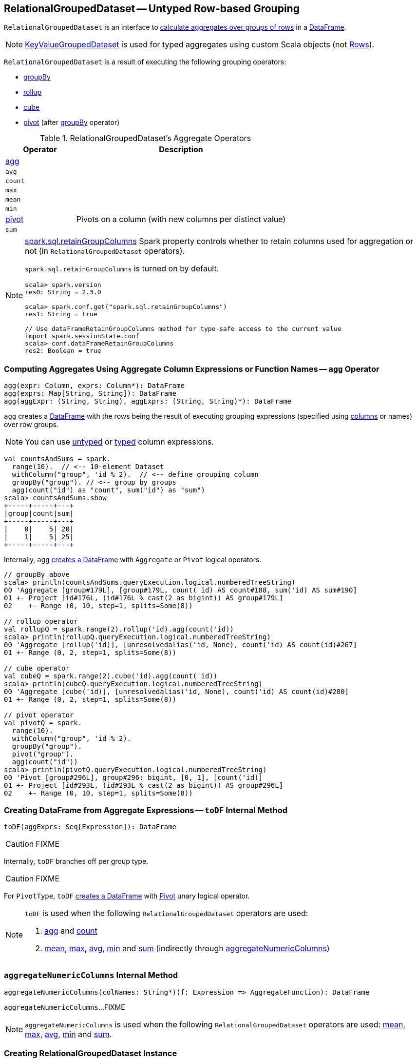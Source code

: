 == [[RelationalGroupedDataset]] RelationalGroupedDataset -- Untyped Row-based Grouping

`RelationalGroupedDataset` is an interface to <<operators, calculate aggregates over groups of rows>> in a link:spark-sql-DataFrame.adoc[DataFrame].

NOTE: link:spark-sql-KeyValueGroupedDataset.adoc[KeyValueGroupedDataset] is used for typed aggregates using custom Scala objects (not link:spark-sql-Row.adoc[Rows]).

`RelationalGroupedDataset` is a result of executing the following grouping operators:

* link:spark-sql-basic-aggregation.adoc#groupBy[groupBy]
* link:spark-sql-multi-dimensional-aggregation.adoc#rollup[rollup]
* link:spark-sql-multi-dimensional-aggregation.adoc#cube[cube]
* <<pivot, pivot>> (after link:spark-sql-basic-aggregation.adoc#groupBy[groupBy] operator)

[[operators]]
.RelationalGroupedDataset's Aggregate Operators
[cols="1,3",options="header",width="100%"]
|===
| Operator
| Description

| <<agg, agg>>
|

| [[avg]] `avg`
|

| [[count]] `count`
|

| [[max]] `max`
|

| [[mean]] `mean`
|

| [[min]] `min`
|

| <<pivot, pivot>>
| Pivots on a column (with new columns per distinct value)

| [[sum]] `sum`
|
|===

[NOTE]
====
link:spark-sql-properties.adoc#spark.sql.retainGroupColumns[spark.sql.retainGroupColumns] Spark property controls whether to retain columns used for aggregation or not (in `RelationalGroupedDataset` operators).

`spark.sql.retainGroupColumns` is turned on by default.

[source, scala]
----
scala> spark.version
res0: String = 2.3.0

scala> spark.conf.get("spark.sql.retainGroupColumns")
res1: String = true

// Use dataFrameRetainGroupColumns method for type-safe access to the current value
import spark.sessionState.conf
scala> conf.dataFrameRetainGroupColumns
res2: Boolean = true
----
====

=== [[agg]] Computing Aggregates Using Aggregate Column Expressions or Function Names -- `agg` Operator

[source, scala]
----
agg(expr: Column, exprs: Column*): DataFrame
agg(exprs: Map[String, String]): DataFrame
agg(aggExpr: (String, String), aggExprs: (String, String)*): DataFrame
----

`agg` creates a link:spark-sql-DataFrame.adoc[DataFrame] with the rows being the result of executing grouping expressions (specified using link:spark-sql-Column.adoc[columns] or names) over row groups.

NOTE: You can use link:spark-sql-Column.adoc[untyped] or link:spark-sql-TypedColumn.adoc[typed] column expressions.

[source, scala]
----
val countsAndSums = spark.
  range(10).  // <-- 10-element Dataset
  withColumn("group", 'id % 2).  // <-- define grouping column
  groupBy("group"). // <-- group by groups
  agg(count("id") as "count", sum("id") as "sum")
scala> countsAndSums.show
+-----+-----+---+
|group|count|sum|
+-----+-----+---+
|    0|    5| 20|
|    1|    5| 25|
+-----+-----+---+
----

Internally, `agg` <<toDF, creates a DataFrame>> with `Aggregate` or `Pivot` logical operators.

[source, scala]
----
// groupBy above
scala> println(countsAndSums.queryExecution.logical.numberedTreeString)
00 'Aggregate [group#179L], [group#179L, count('id) AS count#188, sum('id) AS sum#190]
01 +- Project [id#176L, (id#176L % cast(2 as bigint)) AS group#179L]
02    +- Range (0, 10, step=1, splits=Some(8))

// rollup operator
val rollupQ = spark.range(2).rollup('id).agg(count('id))
scala> println(rollupQ.queryExecution.logical.numberedTreeString)
00 'Aggregate [rollup('id)], [unresolvedalias('id, None), count('id) AS count(id)#267]
01 +- Range (0, 2, step=1, splits=Some(8))

// cube operator
val cubeQ = spark.range(2).cube('id).agg(count('id))
scala> println(cubeQ.queryExecution.logical.numberedTreeString)
00 'Aggregate [cube('id)], [unresolvedalias('id, None), count('id) AS count(id)#280]
01 +- Range (0, 2, step=1, splits=Some(8))

// pivot operator
val pivotQ = spark.
  range(10).
  withColumn("group", 'id % 2).
  groupBy("group").
  pivot("group").
  agg(count("id"))
scala> println(pivotQ.queryExecution.logical.numberedTreeString)
00 'Pivot [group#296L], group#296: bigint, [0, 1], [count('id)]
01 +- Project [id#293L, (id#293L % cast(2 as bigint)) AS group#296L]
02    +- Range (0, 10, step=1, splits=Some(8))
----

=== [[toDF]] Creating DataFrame from Aggregate Expressions -- `toDF` Internal Method

[source, scala]
----
toDF(aggExprs: Seq[Expression]): DataFrame
----

CAUTION: FIXME

Internally, `toDF` branches off per group type.

CAUTION: FIXME

[[toDF-PivotType]] For `PivotType`, `toDF` link:spark-sql-Dataset.adoc#ofRows[creates a DataFrame] with link:spark-sql-LogicalPlan-Pivot.adoc[Pivot] unary logical operator.

[NOTE]
====
`toDF` is used when the following `RelationalGroupedDataset` operators are used:

1. <<agg, agg>> and <<count, count>>

1. <<mean, mean>>, <<max, max>>, <<avg, avg>>, <<min, min>> and <<sum, sum>> (indirectly through <<aggregateNumericColumns, aggregateNumericColumns>>)
====

=== [[aggregateNumericColumns]] `aggregateNumericColumns` Internal Method

[source, scala]
----
aggregateNumericColumns(colNames: String*)(f: Expression => AggregateFunction): DataFrame
----

`aggregateNumericColumns`...FIXME

NOTE: `aggregateNumericColumns` is used when the following `RelationalGroupedDataset` operators are used: <<mean, mean>>, <<max, max>>, <<avg, avg>>, <<min, min>> and <<sum, sum>>.

=== [[creating-instance]] Creating RelationalGroupedDataset Instance

`RelationalGroupedDataset` takes the following when created:

* [[df]] link:spark-sql-DataFrame.adoc[DataFrame]
* [[groupingExprs]] Grouping link:spark-sql-Expression.adoc[expressions]
* [[groupType]] Group type (to indicate the "source" operator)

** `GroupByType` for link:spark-sql-basic-aggregation.adoc#groupBy[groupBy]

** `CubeType`

** `RollupType`

** `PivotType`

=== [[pivot]] `pivot` Operator

[source, scala]
----
pivot(pivotColumn: String): RelationalGroupedDataset  // <1>
pivot(pivotColumn: String, values: Seq[Any]): RelationalGroupedDataset  // <2>
----
<1> Selects distinct and sorted values on `pivotColumn` and calls the other `pivot` (that results in 3 extra "scanning" jobs)
<2> Preferred as more efficient because the unique values are aleady provided

`pivot` pivots on a `pivotColumn` column, i.e. adds new columns per distinct values in `pivotColumn`.

NOTE: `pivot` is only supported after link:spark-sql-basic-aggregation.adoc#groupBy[groupBy] operation.

NOTE: Only one `pivot` operation is supported on a `RelationalGroupedDataset`.

[source, scala]
----
val visits = Seq(
  (0, "Warsaw", 2015),
  (1, "Warsaw", 2016),
  (2, "Boston", 2017)
).toDF("id", "city", "year")

val q = visits
  .groupBy("city")  // <-- rows in pivot table
  .pivot("year")    // <-- columns (unique values queried)
  .count()          // <-- values in cells
scala> q.show
+------+----+----+----+
|  city|2015|2016|2017|
+------+----+----+----+
|Warsaw|   1|   1|null|
|Boston|null|null|   1|
+------+----+----+----+

scala> q.explain
== Physical Plan ==
HashAggregate(keys=[city#8], functions=[pivotfirst(year#9, count(1) AS `count`#222L, 2015, 2016, 2017, 0, 0)])
+- Exchange hashpartitioning(city#8, 200)
   +- HashAggregate(keys=[city#8], functions=[partial_pivotfirst(year#9, count(1) AS `count`#222L, 2015, 2016, 2017, 0, 0)])
      +- *HashAggregate(keys=[city#8, year#9], functions=[count(1)])
         +- Exchange hashpartitioning(city#8, year#9, 200)
            +- *HashAggregate(keys=[city#8, year#9], functions=[partial_count(1)])
               +- LocalTableScan [city#8, year#9]

scala> visits
  .groupBy('city)
  .pivot("year", Seq("2015")) // <-- one column in pivot table
  .count
  .show
+------+----+
|  city|2015|
+------+----+
|Warsaw|   1|
|Boston|null|
+------+----+
----

IMPORTANT: Use `pivot` with a list of distinct values to pivot on so Spark does not have to compute the list itself (and run three extra "scanning" jobs).

.pivot in web UI (Distinct Values Defined Explicitly)
image::images/spark-sql-pivot-webui.png[align="center"]

.pivot in web UI -- Three Extra Scanning Jobs Due to Unspecified Distinct Values
image::images/spark-sql-pivot-webui-scanning-jobs.png[align="center"]

NOTE: link:spark-sql-properties.adoc#spark.sql.pivotMaxValues[spark.sql.pivotMaxValues] (default: `10000`) controls the maximum number of (distinct) values that will be collected without error (when doing `pivot` without specifying the values for the pivot column).

Internally, `pivot` creates a `RelationalGroupedDataset` with `PivotType` group type and `pivotColumn` resolved using the DataFrame's columns with `values` as `Literal` expressions.

[NOTE]
====
<<toDF, toDF>> internal method maps `PivotType` group type to a `DataFrame` with link:spark-sql-LogicalPlan-Pivot.adoc[Pivot] unary logical operator.

```
scala> q.queryExecution.logical
res0: org.apache.spark.sql.catalyst.plans.logical.LogicalPlan =
Pivot [city#8], year#9: int, [2015, 2016, 2017], [count(1) AS count#24L]
+- Project [_1#3 AS id#7, _2#4 AS city#8, _3#5 AS year#9]
   +- LocalRelation [_1#3, _2#4, _3#5]
```
====

=== [[strToExpr]] `strToExpr` Internal Method

[source, scala]
----
strToExpr(expr: String): (Expression => Expression)
----

`strToExpr`...FIXME

NOTE: `strToExpr` is used exclusively when `RelationalGroupedDataset` is requested to <<agg, agg with aggregation functions specified by name>>

=== [[alias]] `alias` Method

[source, scala]
----
alias(expr: Expression): NamedExpression
----

`alias`...FIXME

NOTE: `alias` is used exclusively when `RelationalGroupedDataset` is requested to <<toDF, create a DataFrame from aggregate expressions>>.
